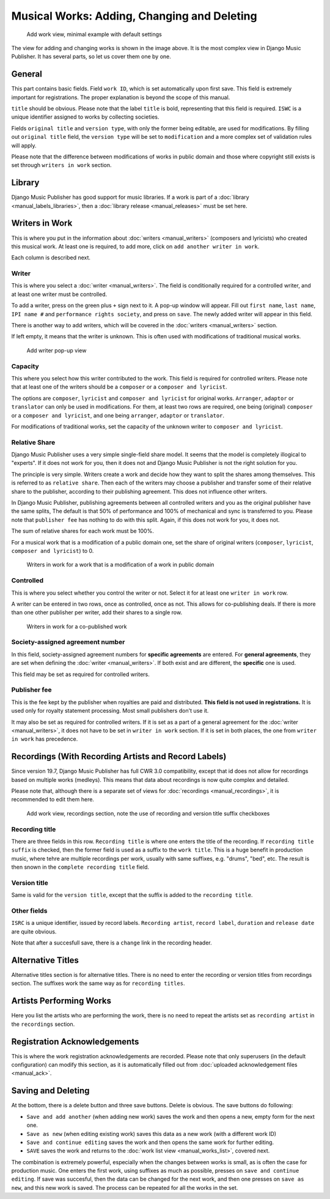 Musical Works: Adding, Changing and Deleting
============================================

.. figure:: /images/add_work.png
   :width: 100%

   Add work view, minimal example with default settings

The view for adding and changing works is shown in the image above. It is the most complex view in Django Music Publisher. It has several parts, so let us cover them one by one.

General
+++++++

This part contains basic fields. Field ``work ID``, which is set automatically upon first save. This field is extremely important for registrations. The proper explanation is beyond the scope of this manual.

``title`` should be obvious. Please note that the label ``title`` is bold, representing that this field is required. ``ISWC`` is a unique identifier assigned to works by collecting societies.

Fields ``original title`` and ``version type``, with only the former being editable, are used for modifications. By filling out ``original title`` field, the ``version type`` will be set to ``modification`` and a more complex set of validation rules will apply.

Please note that the difference between modifications of works in public domain and those where copyright still exists is set through ``writers in work`` section.

Library
+++++++

Django Music Publisher has good support for music libraries. If a work is part of a :doc:`library <manual_labels_libraries>`, then a :doc:`library release <manual_releases>` must be set here.

Writers in Work
+++++++++++++++

This is where you put in the information about :doc:`writers <manual_writers>` (composers and lyricists) who created this musical work. At least one is required, to add more, click on ``add another writer in work``.

Each column is described next.

Writer
------

This is where you select a :doc:`writer <manual_writers>`. The field is conditionally required for a controlled writer, and at least one writer must be controlled.

To add a writer, press on the green plus ``+`` sign next to it. A pop-up window will appear. Fill out ``first name``, ``last name``, ``IPI name #`` and ``performance rights society``, and press on ``save``. The newly added writer will appear in this field.

There is another way to add writers, which will be covered in the :doc:`writers <manual_writers>` section.

If left empty, it means that the writer is unknown. This is often used with modifications of traditional musical works.


.. figure:: /images/popup_add_writer.png
   :width: 100%

   Add writer pop-up view

Capacity
--------

This where you select how this writer contributed to the work. This field is required for controlled writers. Please note that at least one of the writers should be a ``composer`` or a ``composer and lyricist``.

The options are ``composer``, ``lyricist`` and ``composer and lyricist`` for original works. ``Arranger``, ``adaptor`` or ``translator`` can only be used in modifications. For them, at least two rows are required, one being (original) ``composer`` or a ``composer and lyricist``, and one being ``arranger``, ``adaptor`` or ``translator``.

For modifications of traditional works, set the capacity of the unknown writer to ``composer and lyricist``.

Relative Share
--------------

Django Music Publisher uses a very simple single-field share model. It seems that the model is completely illogical to "experts". If it does not work for you, then it does not and Django Music Publisher is not the right solution for you.

The principle is very simple. Writers create a work and decide how they want to split the shares among themselves. This is referred to as ``relative share``. Then each of the writers may choose a publisher and transfer some of their relative share to the publisher, according to their publishing agreement. This does not influence other writers.

In Django Music Publisher, publishing agreements between all controlled writers and you as the original publisher have the same splits, The default is that 50% of performance and 100% of mechanical and sync is transferred to you. Please note that ``publisher fee`` has nothing to do with this split. Again, if this does not work for you, it does not.

The sum of relative shares for each work must be 100%.

For a musical work that is a modification of a public domain one, set the share of original writers (``composer``, ``lyricist``, ``composer and lyricist``) to 0.

.. figure:: /images/works_pd.png
   :width: 100%

   Writers in work for a work that is a modification of a work in public domain

Controlled
----------

This is where you select whether you control the writer or not. Select it for at least one ``writer in work`` row.

A writer can be entered in two rows, once as controlled, once as not. This allows for co-publishing deals. If there is more than one other publisher per writer, add their shares to a single row.

.. figure:: /images/works_copub.png
   :width: 100%

   Writers in work for a co-published work

Society-assigned agreement number
---------------------------------

In this field, society-assigned agreement numbers for **specific agreements** are entered. For **general agreements**, they are set when defining the :doc:`writer <manual_writers>`. If both exist and are different, the **specific** one is used.

This field may be set as required for controlled writers.


Publisher fee
-------------

This is the fee kept by the publisher when royalties are paid and distributed. **This field is not used in registrations.** It is used only for royalty statement processing. Most small publishers don't use it.

It may also be set as required for controlled writers. If it is set as a part of a general agreement for the :doc:`writer <manual_writers>`, it does not have to be set in ``writer in work`` section. If it is set in both places, the one from ``writer in work`` has precedence.

Recordings (With Recording Artists and Record Labels)
+++++++++++++++++++++++++++++++++++++++++++++++++++++

Since version 19.7, Django Music Publisher has full CWR 3.0 compatibility, except that id does not allow for recordings based on multiple works (medleys). This means that data about recordings is now quite complex and detailed.

Please note that, although there is a separate set of views for :doc:`recordings <manual_recordings>`, it is recommended to edit them here.

.. figure:: /images/works_recordings.png
   :width: 100%

   Add work view, recordings section, note the use of recording and version title suffix checkboxes

Recording title
---------------

There are three fields in this row. ``Recording title`` is where one enters the title of the recording. If ``recording title suffix`` is checked, then the former field is used as a suffix to the ``work title``. This is a huge benefit in production music, where tehre are multiple recordings per work, usually with same suffixes, e.g. "drums", "bed", etc. The result is then snown in the ``complete recording title`` field.

Version title
-------------

Same is valid for the ``version title``, except that the suffix is added to the ``recording title``.

Other fields
------------

``ISRC`` is a unique identifier, issued by record labels. ``Recording artist``, ``record label``, ``duration`` and ``release date`` are quite obvious.

Note that after a succesfull save, there is a ``change`` link in the recording header.


Alternative Titles
++++++++++++++++++

Alternative titles section is for alternative titles. There is no need to enter the recording or version titles from recordings section. The suffixes work the same way as for ``recording titles``.

Artists Performing Works
++++++++++++++++++++++++

Here you list the artists who are performing the work, there is no need to repeat the artists set as ``recording artist`` in the ``recordings`` section.

Registration Acknowledgements
+++++++++++++++++++++++++++++++++++

This is where the work registration acknowledgements are recorded. Please note that only superusers (in the default configuration) can modify this section, as it is automatically filled out from :doc:`uploaded acknowledgement files <manual_ack>`.

Saving and Deleting
+++++++++++++++++++

At the bottom, there is a delete button and three save buttons. Delete is obvious. The save buttons do following:

* ``Save and add another`` (when adding new work) saves the work and then opens a new, empty form for the next one.
* ``Save as new`` (when editing existing work) saves this data as a new work (with a different work ID)
* ``Save and continue editing`` saves the work and then opens the same work for further editing.
* ``SAVE`` saves the work and returns to the :doc:`work list view <manual_works_list>`, covered next.

The combination is extremely powerful, especially when the changes between works is small, as is often the case for production music.
One enters the first work, using suffixes as much as possible, presses on ``save and continue editing``.
If save was succesful, then the data can be changed for the next work, and then one presses on ``save as new``, and this new work is saved.
The process can be repeated for all the works in the set.

